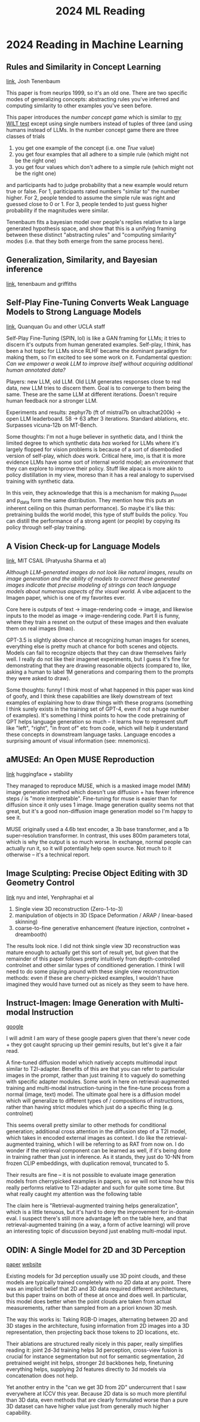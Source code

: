 #+TITLE: 2024 ML Reading

* 2024 Reading in Machine Learning

** Rules and Similarity in Concept Learning

[[https://proceedings.neurips.cc/paper/1999/file/86d7c8a08b4aaa1bc7c599473f5dddda-Paper.pdf][link]], Josh Tenenbaum

This paper is from neurips 1999, so it's an old one. There are two specific modes of generalizing concepts: abstracting rules you've inferred and computing similarity to other examples you've seen before.

This paper introduces the /number concept game/ which is similar to [[https://planetbanatt.net/articles/wason.html][my WILT test]] except using single numbers instead of tuples of three (and using humans instead of LLMs. In the number concept game there are three classes of trials

1. you get one example of the concept (i.e. one /True/ value)
2. you get four examples that all adhere to a simple rule (which might not be the right one)
3. you get four values which don't adhere to a simple rule (which might not be the right one)

and participants had to judge probability that a new example would return true or false. For 1, pariticipants rated numbers "similar to" the number higher. For 2, people tended to assume the simple rule was right and guessed close to 0 or 1. For 3, people tended to just guess higher probability if the magnitudes were similar.

Tenenbaum fits a bayesian model over people's replies relative to a large generated hypothesis space, and show that this is a unifying framing between these distinct "abstracting rules" and "computing similarity" modes (i.e. that they both emerge from the same process here). 

** Generalization, Similarity, and Bayesian inference

[[https://cocosci.princeton.edu/tom/papers/TGbbs.pdf][link]], tenenbaum and griffiths



** Self-Play Fine-Tuning Converts Weak Language Models to Strong Language Models

[[https://arxiv.org/pdf/2401.01335.pdf][link]], Quanquan Gu and other UCLA staff

Self-Play Fine-Tuning (SPIN, lol) is like a GAN framing for LLMs; it tries to discern it's outputs from human generated examples. Self-play, I think, has been a hot topic for LLMs since RLHF became the dominant paradigm for making them, so I'm excited to see some work on it. Fundamental question: /Can we empower a weak LLM to improve itself without acquiring additional human annotated data?/

Players: new LLM, old LLM. Old LLM generates responses close to real data, new LLM tries to discern them. Goal is to converge to them being the same. These are the same LLM at different iterations. Doesn't require human feedback nor a stronger LLM.

[[../images/from_clipboard/20240104_104317.png]]

Experiments and results: zephyr7b (ft of mistral7b on ultrachat200k) -> open LLM leaderboard. 58 -> 63 after 3 iterations. Standard ablations, etc. Surpasses vicuna-12b on MT-Bench.

Some thoughts: I'm not a huge believer in synthetic data, and I think the limited degree to which synthetic data /has/ worked for LLMs where it's largely flopped for vision problems is because of a sort of disembodied version of self-play, which /does/ work. Critical here, imo, is that it is more evidence LLMs have some sort of internal world model; an /environment/ that they can explore to improve their policy. Stuff like alpaca is more akin to policy distillation in my view, moreso than it has a real analogy to supervised training with synthetic data. 

In this vein, they acknowledge that this is a mechanism for making p_model and p_data form the same distribution. They mention how this puts an inherent ceiling on this (human performance). So maybe it's like this: pretraining builds the world model, this type of stuff builds the policy. You can distill the performance of a strong agent (or people) by copying its policy through self-play training.

** A Vision Check-up for Language Models

[[https://arxiv.org/pdf/2401.01862.pdf][link]], MIT CSAIL (Pratyusha Sharma et al)

/Although LLM-generated images do not look like natural images, results on image generation and the ability of models to correct these generated images indicate that precise modeling of strings can teach language models about numerous aspects of the visual world./ A vibe adjacent to the Imagen paper, which is one of my favorites ever.

Core here is outputs of text -> image-rendering code -> image, and likewise inputs to the model as image -> image-rendering code. Part II is funny, where they train a resnet on the output of these images and then evaluate them on real images (lmao).

[[../images/from_clipboard/20240104_110255.png]]

GPT-3.5 is slightly above chance at recognizing human images for scenes, everything else is pretty much at chance for both scenes and objects. Models can fail to recognize objects that they can draw themselves fairly well. I really do not like their imagenet experiments, but I guess it's fine for demonstrating that they are drawing reasonable objects (compared to, like, asking a human to label 1M generations and comparing them to the prompts they were asked to draw).

Some thoughts: funny! I think most of what happened in this paper was kind of goofy, and I think these capabilities are likely downstream of text examples of explaining how to draw things with these programs (something I think surely exists in the training set of GPT-4, even if not a huge number of examples). It's something I think points to how the code pretraining of GPT helps language generation so much -- it learns how to represent stuff like "left", "right", "in front of" etc from code, which will help it understand these concepts in downstream language tasks. Language encodes a surprising amount of visual information (see: mnemonics).

** aMUSEd: An Open MUSE Reproduction

[[https://arxiv.org/pdf/2401.01808.pdf][link]] huggingface + stability

They managed to reproduce MUSE, which is a masked image model (MIM) image generation method which doesn't use diffusion + has fewer inference steps / is "more interpretable". Fine-tuning for muse is easier than for diffusion since it only uses 1 image. Image generation quality seems not that great, but it's a good non-diffusion image generation model so I'm happy to see it.

MUSE originally used a 4.6b text encoder, a 3b base transformer, and a 1b super-resolution transformer. In contrast, this uses 800m parameters total, which is why the output is so much worse. In exchange, normal people can actually run it, so it will potentially help open source. Not much to it otherwise -- it's a technical report.

[[../images/from_clipboard/20240104_114430.png]]

** Image Sculpting: Precise Object Editing with 3D Geometry Control

[[https://arxiv.org/pdf/2401.01702.pdf][link]] nyu and intel, Yenphraphai et al

1. Single view 3D reconstruction (Zero-1-to-3)
2. manipulation of objects in 3D (Space Deformation / ARAP / linear-based skinning)
3. coarse-to-fine generative enhancement (feature injection, controlnet + dreambooth)

[[../images/from_clipboard/20240104_121841.png]]

The results look nice. I did not think single view 3D reconstruction was mature enough to actually get this sort of result yet, but given that the remainder of this paper follows pretty intuitively from depth-controlled controlnet and other similar types of conditioned generation. I think I will need to do some playing around with these single view reconstruction methods: even if these are cherry-picked examples, I wouldn't have imagined they would have turned out as nicely as they seem to have here.

** Instruct-Imagen: Image Generation with Multi-modal Instruction

[[https://arxiv.org/pdf/2401.01952.pdf][google]]

I will admit I am wary of these google papers given that there's never code + they got caught sprucing up their gemini results, but let's give it a fair read.

A fine-tuned diffusion model which natively accepts multimodal input similar to T2I-adapter. Benefits of this are that you can refer to particular images in the prompt, rather than just training it to vaguely do something with specific adapter modules. Some work in here on retrieval-augmented training and multi-modal instruction-tuning in the fine-tune process from a normal (image, text) model. The ultimate goal here is a diffusion model which will generalize to different types of / compositions of instructions, rather than having strict modules which just do a specific thing (e.g. controlnet)

[[../images/from_clipboard/20240105_100548.png]]

This seems overall pretty similar to other methods for conditional generation; additional cross attention in the diffusion step of a T2I model, which takes in encoded external images as context. I do like the retrieval-augmented training, which I will be referring to as RAT from now on. I do wonder if the retrieval component can be learned as well, if it's being done in training rather than just in inference. As it stands, they just do 10-NN from frozen CLIP embeddings, with duplication removal, truncated to 5.

Their results are fine -- it is not possible to evaluate image generation models from cherrypicked examples in papers, so we will not know how this really performs relative to T2I-adapter and such for quite some time. But what really caught my attention was the following table

[[../images/from_clipboard/20240105_103438.png]]

The claim here is "Retrieval-augmented training helps generalization", which is a little tenuous, but it's hard to deny the improvement for in-domain eval. I suspect there's still more advantage left on the table here, and that retrieval-augmented training (in a way, a form of active learning) will prove an interesting topic of discussion beyond just enabling multi-modal input.

** ODIN: A Single Model for 2D and 3D Perception

[[https://arxiv.org/pdf/2401.02416.pdf][paper]] [[https://odin-seg.github.io/][website]]

Existing models for 3d perception usually use 3D point clouds, and these models are typically trained completely with no 2D data at any point. There was an implicit belief that 2D and 3D data required different architectures, but this paper trains on both of these at once and does well. In particular, this model does better when the point clouds are taken from actual measurements, rather than sampled from an a priori known 3D mesh.

[[../images/from_clipboard/20240105_110916.png]]

The way this works is: Taking RGB-D images, alternating between 2D and 3D stages in the architecture, fusing information from 2D images into a 3D representation, then projecting back those tokens to 2D locations, etc.

Their ablations are structured really nicely in this paper, really simplifies reading it: joint 2d-3d training helps 3d perception, cross-view fusion is crucial for instance segmentation but not for semantic segmentation, 2d pretrained weight init helps, stronger 2d backbones help, finetuning everything helps, supplying 2d features directly to 3d models via concatenation does not help.

Yet another entry in the "can we get 3D from 2D" undercurrent that I saw everywhere at ICCV this year. Because 2D data is so much more plentiful than 3D data, even methods that are clearly formulated worse than a pure 3D dataset can have higher value just from generally much higher capability. 

